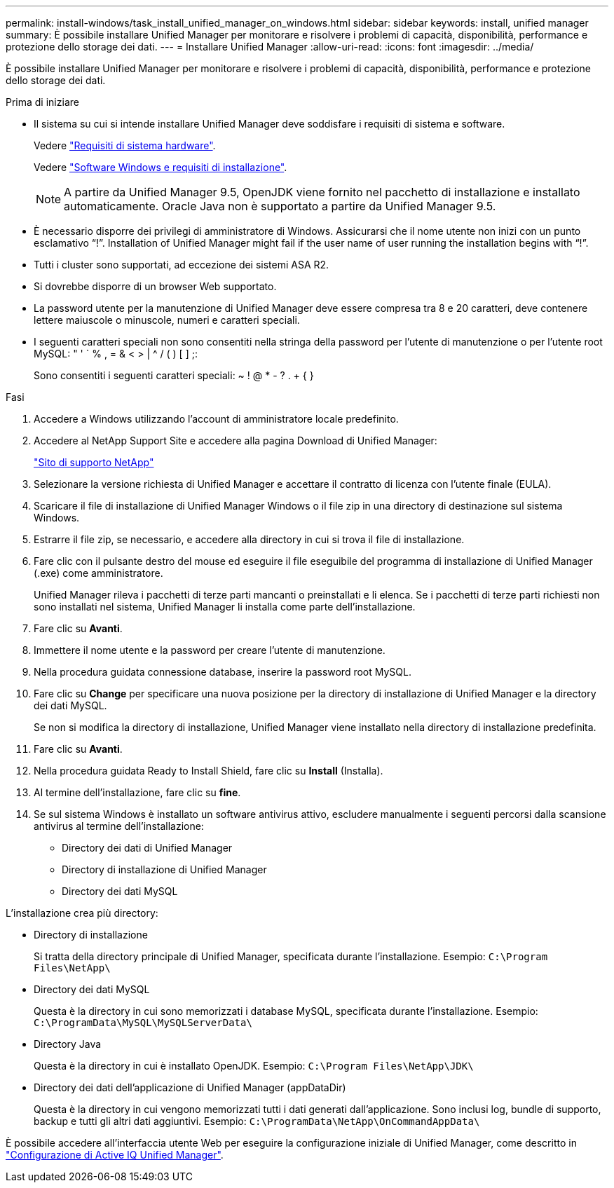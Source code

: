 ---
permalink: install-windows/task_install_unified_manager_on_windows.html 
sidebar: sidebar 
keywords: install, unified manager 
summary: È possibile installare Unified Manager per monitorare e risolvere i problemi di capacità, disponibilità, performance e protezione dello storage dei dati. 
---
= Installare Unified Manager
:allow-uri-read: 
:icons: font
:imagesdir: ../media/


[role="lead"]
È possibile installare Unified Manager per monitorare e risolvere i problemi di capacità, disponibilità, performance e protezione dello storage dei dati.

.Prima di iniziare
* Il sistema su cui si intende installare Unified Manager deve soddisfare i requisiti di sistema e software.
+
Vedere link:concept_virtual_infrastructure_or_hardware_system_requirements.html["Requisiti di sistema hardware"].

+
Vedere link:reference_windows_software_and_installation_requirements.html["Software Windows e requisiti di installazione"].

+
[NOTE]
====
A partire da Unified Manager 9.5, OpenJDK viene fornito nel pacchetto di installazione e installato automaticamente. Oracle Java non è supportato a partire da Unified Manager 9.5.

====
* È necessario disporre dei privilegi di amministratore di Windows. Assicurarsi che il nome utente non inizi con un punto esclamativo "`!`". Installation of Unified Manager might fail if the user name of user running the installation begins with "`!`".
* Tutti i cluster sono supportati, ad eccezione dei sistemi ASA R2.
* Si dovrebbe disporre di un browser Web supportato.
* La password utente per la manutenzione di Unified Manager deve essere compresa tra 8 e 20 caratteri, deve contenere lettere maiuscole o minuscole, numeri e caratteri speciali.
* I seguenti caratteri speciali non sono consentiti nella stringa della password per l'utente di manutenzione o per l'utente root MySQL: " ' ` % , = & < > | ^ / ( ) [ ] ;:
+
Sono consentiti i seguenti caratteri speciali: ~ ! @ * - ? . + { }



.Fasi
. Accedere a Windows utilizzando l'account di amministratore locale predefinito.
. Accedere al NetApp Support Site e accedere alla pagina Download di Unified Manager:
+
https://mysupport.netapp.com/site/products/all/details/activeiq-unified-manager/downloads-tab["Sito di supporto NetApp"^]

. Selezionare la versione richiesta di Unified Manager e accettare il contratto di licenza con l'utente finale (EULA).
. Scaricare il file di installazione di Unified Manager Windows o il file zip in una directory di destinazione sul sistema Windows.
. Estrarre il file zip, se necessario, e accedere alla directory in cui si trova il file di installazione.
. Fare clic con il pulsante destro del mouse ed eseguire il file eseguibile del programma di installazione di Unified Manager (.exe) come amministratore.
+
Unified Manager rileva i pacchetti di terze parti mancanti o preinstallati e li elenca. Se i pacchetti di terze parti richiesti non sono installati nel sistema, Unified Manager li installa come parte dell'installazione.

. Fare clic su *Avanti*.
. Immettere il nome utente e la password per creare l'utente di manutenzione.
. Nella procedura guidata connessione database, inserire la password root MySQL.
. Fare clic su *Change* per specificare una nuova posizione per la directory di installazione di Unified Manager e la directory dei dati MySQL.
+
Se non si modifica la directory di installazione, Unified Manager viene installato nella directory di installazione predefinita.

. Fare clic su *Avanti*.
. Nella procedura guidata Ready to Install Shield, fare clic su *Install* (Installa).
. Al termine dell'installazione, fare clic su *fine*.
. Se sul sistema Windows è installato un software antivirus attivo, escludere manualmente i seguenti percorsi dalla scansione antivirus al termine dell'installazione:
+
** Directory dei dati di Unified Manager
** Directory di installazione di Unified Manager
** Directory dei dati MySQL




L'installazione crea più directory:

* Directory di installazione
+
Si tratta della directory principale di Unified Manager, specificata durante l'installazione. Esempio: `C:\Program Files\NetApp\`

* Directory dei dati MySQL
+
Questa è la directory in cui sono memorizzati i database MySQL, specificata durante l'installazione. Esempio: `C:\ProgramData\MySQL\MySQLServerData\`

* Directory Java
+
Questa è la directory in cui è installato OpenJDK. Esempio: `C:\Program Files\NetApp\JDK\`

* Directory dei dati dell'applicazione di Unified Manager (appDataDir)
+
Questa è la directory in cui vengono memorizzati tutti i dati generati dall'applicazione. Sono inclusi log, bundle di supporto, backup e tutti gli altri dati aggiuntivi. Esempio: `C:\ProgramData\NetApp\OnCommandAppData\`



È possibile accedere all'interfaccia utente Web per eseguire la configurazione iniziale di Unified Manager, come descritto in link:../config/concept_configure_unified_manager.html["Configurazione di Active IQ Unified Manager"].
